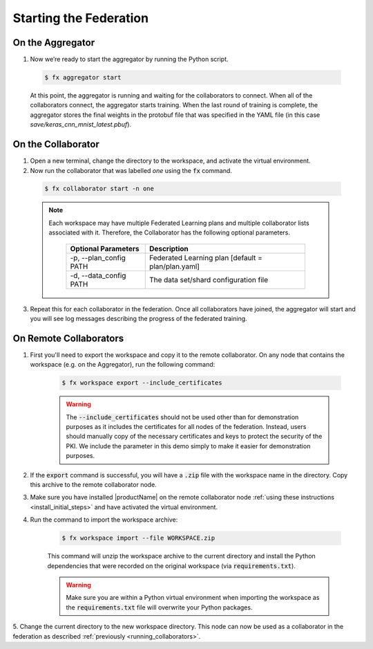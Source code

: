 .. # Copyright (C) 2020 Intel Corporation
.. # Licensed subject to the terms of the separately executed evaluation license agreement between Intel Corporation and you.

***********************
Starting the Federation
***********************

On the Aggregator
~~~~~~~~~~~~~~~~~

#.	Now we’re ready to start the aggregator by running the Python script. 

    .. code-block:: console
    
       $ fx aggregator start

    At this point, the aggregator is running and waiting
    for the collaborators to connect. When all of the collaborators
    connect, the aggregator starts training. When the last round of
    training is complete, the aggregator stores the final weights in
    the protobuf file that was specified in the YAML file
    (in this case *save/keras_cnn_mnist_latest.pbuf*).

.. _running_collaborators:

On the Collaborator
~~~~~~~~~~~~~~~~~~~

1.	Open a new terminal, change the directory to the workspace, and activate the virtual environment.

2.	Now run the collaborator that was labelled *one* using the :code:`fx` command.

    .. code-block:: console

       $ fx collaborator start -n one

    .. note::

       Each workspace may have multiple Federated Learning plans and multiple collaborator lists associated with it.
       Therefore, the Collaborator has the following optional parameters.
       
           +-------------------------+---------------------------------------------------------+
           | Optional Parameters     | Description                                             |
           +=========================+=========================================================+
           | -p, --plan_config PATH  | Federated Learning plan [default = plan/plan.yaml]      |
           +-------------------------+---------------------------------------------------------+
           | -d, --data_config PATH  | The data set/shard configuration file                   |
           +-------------------------+---------------------------------------------------------+

3.	Repeat this for each collaborator in the federation. Once all collaborators have joined,  the aggregator will start and you will see log messages describing the progress of the federated training.

On Remote Collaborators
~~~~~~~~~~~~~~~~~~~~~~~

1. First you'll need to export the workspace and copy it to the remote collaborator. On any node that contains the workspace (e.g. on the Aggregator), run the following command:

    .. code-block:: console

       $ fx workspace export --include_certificates

    .. warning::
       The :code:`--include_certificates` should not be used other than for demonstration purposes
       as it includes the certificates for all nodes of the federation. Instead, users should
       manually copy of the necessary certificates and keys to protect the security of the PKI.
       We include the parameter in this demo simply to make it easier for demonstration purposes.

2. If the :code:`export` command is successful, you will have a :code:`.zip` file with the workspace name in the directory. Copy this archive to the remote collaborator node.

3. Make sure you have installed |productName| on the remote collaborator node :ref:`using these instructions <install_initial_steps>` and have activated the virtual environment.

4. Run the command to import the workspace archive:

    .. code-block:: console
    
       $ fx workspace import --file WORKSPACE.zip
       
    This command will unzip the workspace archive to the current directory and install the Python dependencies that were 
    recorded on the original workspace (via :code:`requirements.txt`).
    
    .. warning::
       Make sure you are within a Python virtual environment when importing the workspace as the :code:`requirements.txt` file will overwrite your Python packages.

5. Change the current directory to the new workspace directory. This node can now be used as a collaborator 
in the federation as described :ref:`previously <running_collaborators>`.


